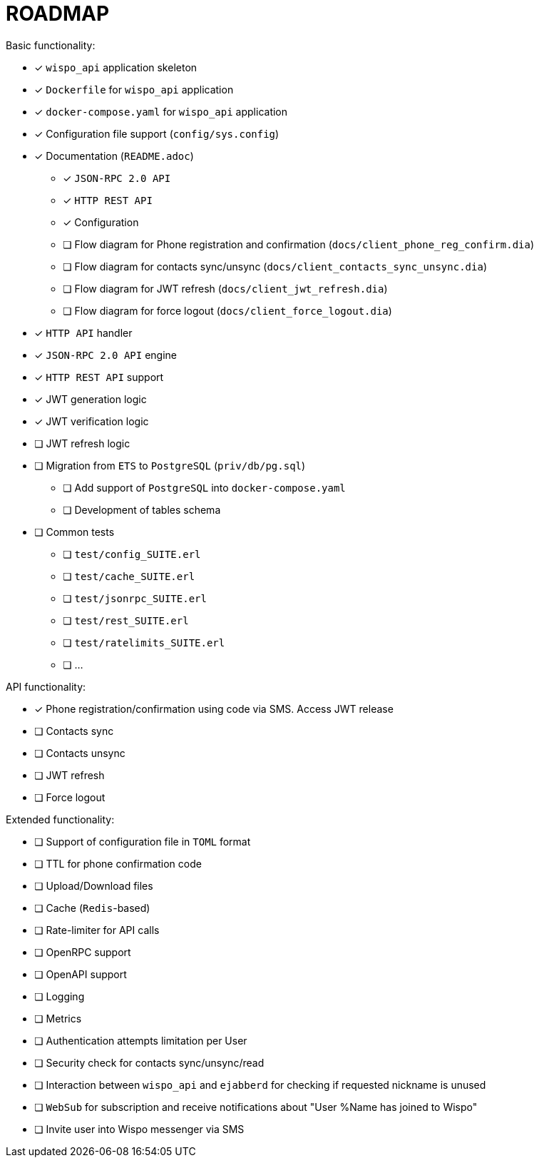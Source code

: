 = ROADMAP

.Basic functionality:
* [x] `wispo_api` application skeleton
* [x] `Dockerfile` for `wispo_api` application
* [x] `docker-compose.yaml` for `wispo_api` application
* [x] Configuration file support (`config/sys.config`)
* [x] Documentation (`README.adoc`)
** [x] `JSON-RPC 2.0 API`
** [x] `HTTP REST API`
** [x] Configuration
** [ ] Flow diagram for Phone registration and confirmation (`docs/client_phone_reg_confirm.dia`)
** [ ] Flow diagram for contacts sync/unsync (`docs/client_contacts_sync_unsync.dia`)
** [ ] Flow diagram for JWT refresh (`docs/client_jwt_refresh.dia`)
** [ ] Flow diagram for force logout (`docs/client_force_logout.dia`)
* [x] `HTTP API` handler
* [x] `JSON-RPC 2.0 API` engine
* [x] `HTTP REST API` support
* [x] JWT generation logic
* [x] JWT verification logic
* [ ] JWT refresh logic
* [ ] Migration from `ETS` to `PostgreSQL` (`priv/db/pg.sql`)
** [ ] Add support of `PostgreSQL` into `docker-compose.yaml`
** [ ] Development of tables schema
* [ ] Common tests
** [ ] `test/config_SUITE.erl`
** [ ] `test/cache_SUITE.erl`
** [ ] `test/jsonrpc_SUITE.erl`
** [ ] `test/rest_SUITE.erl`
** [ ] `test/ratelimits_SUITE.erl`
** [ ] ...

.API functionality:
* [x] Phone registration/confirmation using code via SMS. Access JWT release
* [ ] Contacts sync
* [ ] Contacts unsync
* [ ] JWT refresh
* [ ] Force logout

.Extended functionality:
* [ ] Support of configuration file in `TOML` format
* [ ] TTL for phone confirmation code
* [ ] Upload/Download files
* [ ] Cache (`Redis`-based)
* [ ] Rate-limiter for API calls
* [ ] OpenRPC support
* [ ] OpenAPI support
* [ ] Logging
* [ ] Metrics
* [ ] Authentication attempts limitation per User
* [ ] Security check for contacts sync/unsync/read
* [ ] Interaction between `wispo_api` and `ejabberd` for checking if requested nickname is unused
* [ ] `WebSub` for subscription and receive notifications about "User %Name has joined to Wispo"
* [ ] Invite user into Wispo messenger via SMS